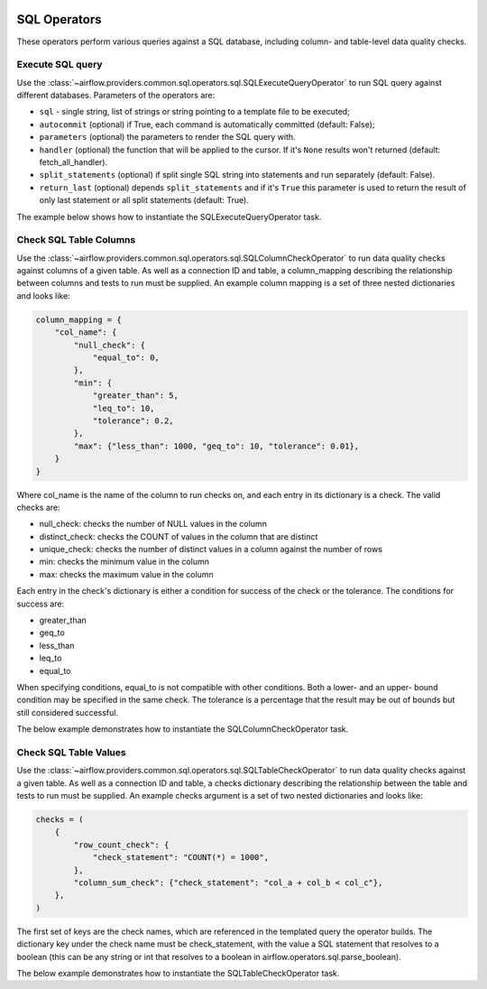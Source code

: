  .. Licensed to the Apache Software Foundation (ASF) under one
    or more contributor license agreements.  See the NOTICE file
    distributed with this work for additional information
    regarding copyright ownership.  The ASF licenses this file
    to you under the Apache License, Version 2.0 (the
    "License"); you may not use this file except in compliance
    with the License.  You may obtain a copy of the License at

 ..   http://www.apache.org/licenses/LICENSE-2.0

 .. Unless required by applicable law or agreed to in writing,
    software distributed under the License is distributed on an
    "AS IS" BASIS, WITHOUT WARRANTIES OR CONDITIONS OF ANY
    KIND, either express or implied.  See the License for the
    specific language governing permissions and limitations
    under the License.

SQL Operators
=============

These operators perform various queries against a SQL database, including
column- and table-level data quality checks.

.. _howto/operator:SQLExecuteQueryOperator:

Execute SQL query
~~~~~~~~~~~~~~~~~

Use the :class:`~airflow.providers.common.sql.operators.sql.SQLExecuteQueryOperator` to run SQL query against
different databases. Parameters of the operators are:

- ``sql`` - single string, list of strings or string pointing to a template file to be executed;
- ``autocommit`` (optional) if True, each command is automatically committed (default: False);
- ``parameters`` (optional) the parameters to render the SQL query with.
- ``handler`` (optional) the function that will be applied to the cursor. If it's ``None`` results won't returned (default: fetch_all_handler).
- ``split_statements`` (optional) if split single SQL string into statements and run separately (default: False).
- ``return_last`` (optional) depends ``split_statements`` and if it's ``True`` this parameter is used to return the result of only last statement or all split statements (default: True).

The example below shows how to instantiate the SQLExecuteQueryOperator task.

.. exampleinclude:: /../../tests/system/providers/common/sql/example_sql_execute_query.py
    :language: python
    :dedent: 4
    :start-after: [START howto_operator_sql_execute_query]
    :end-before: [END howto_operator_sql_execute_query]

.. _howto/operator:SQLColumnCheckOperator:

Check SQL Table Columns
~~~~~~~~~~~~~~~~~~~~~~~

Use the :class:`~airflow.providers.common.sql.operators.sql.SQLColumnCheckOperator` to run data quality
checks against columns of a given table. As well as a connection ID and table, a column_mapping
describing the relationship between columns and tests to run must be supplied. An example column
mapping is a set of three nested dictionaries and looks like:

.. code-block:: python

        column_mapping = {
            "col_name": {
                "null_check": {
                    "equal_to": 0,
                },
                "min": {
                    "greater_than": 5,
                    "leq_to": 10,
                    "tolerance": 0.2,
                },
                "max": {"less_than": 1000, "geq_to": 10, "tolerance": 0.01},
            }
        }

Where col_name is the name of the column to run checks on, and each entry in its dictionary is a check.
The valid checks are:

- null_check: checks the number of NULL values in the column
- distinct_check: checks the COUNT of values in the column that are distinct
- unique_check: checks the number of distinct values in a column against the number of rows
- min: checks the minimum value in the column
- max: checks the maximum value in the column

Each entry in the check's dictionary is either a condition for success of the check or the tolerance. The
conditions for success are:

- greater_than
- geq_to
- less_than
- leq_to
- equal_to

When specifying conditions, equal_to is not compatible with other conditions. Both a lower- and an upper-
bound condition may be specified in the same check. The tolerance is a percentage that the result may
be out of bounds but still considered successful.



The below example demonstrates how to instantiate the SQLColumnCheckOperator task.

.. exampleinclude:: /../../tests/system/providers/common/sql/example_sql_column_table_check.py
    :language: python
    :dedent: 4
    :start-after: [START howto_operator_sql_column_check]
    :end-before: [END howto_operator_sql_column_check]

.. _howto/operator:SQLTableCheckOperator:

Check SQL Table Values
~~~~~~~~~~~~~~~~~~~~~~~

Use the :class:`~airflow.providers.common.sql.operators.sql.SQLTableCheckOperator` to run data quality
checks against a given table. As well as a connection ID and table, a checks dictionary
describing the relationship between the table and tests to run must be supplied. An example
checks argument is a set of two nested dictionaries and looks like:

.. code-block:: python

        checks = (
            {
                "row_count_check": {
                    "check_statement": "COUNT(*) = 1000",
                },
                "column_sum_check": {"check_statement": "col_a + col_b < col_c"},
            },
        )

The first set of keys are the check names, which are referenced in the templated query the operator builds.
The dictionary key under the check name must be check_statement, with the value a SQL statement that
resolves to a boolean (this can be any string or int that resolves to a boolean in
airflow.operators.sql.parse_boolean).

The below example demonstrates how to instantiate the SQLTableCheckOperator task.

.. exampleinclude:: /../../tests/system/providers/common/sql/example_sql_column_table_check.py
    :language: python
    :dedent: 4
    :start-after: [START howto_operator_sql_table_check]
    :end-before: [END howto_operator_sql_table_check]
